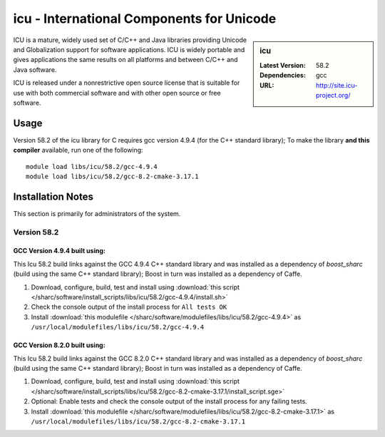 icu - International Components for Unicode
==========================================

.. sidebar:: icu

   :Latest Version: 58.2
   :Dependencies: gcc
   :URL: http://site.icu-project.org/

ICU is a mature, widely used set of C/C++ and Java libraries providing Unicode and Globalization support for software applications. ICU is widely portable and gives applications the same results on all platforms and between C/C++ and Java software.

ICU is released under a nonrestrictive open source license that is suitable for use with both commercial software and with other open source or free software.

Usage
-----
Version 58.2 of the icu library for C requires gcc version 4.9.4 (for the C++ standard library); To make the library **and this compiler** available, run one of the following: ::

        module load libs/icu/58.2/gcc-4.9.4
        module load libs/icu/58.2/gcc-8.2-cmake-3.17.1

Installation Notes
------------------
This section is primarily for administrators of the system.

Version 58.2
^^^^^^^^^^^^

GCC Version 4.9.4 built using:
______________________________

This Icu 58.2 build links against the GCC 4.9.4 C++ standard library and was installed as a dependency of `boost_sharc` (build using the same C++ standard library); Boost in turn was installed as a dependency of Caffe.

#. Download, configure, build, test and install using :download:`this script </sharc/software/install_scripts/libs/icu/58.2/gcc-4.9.4/install.sh>`
#. Check the console output of the install process for ``All tests OK``
#. Install :download:`this modulefile </sharc/software/modulefiles/libs/icu/58.2/gcc-4.9.4>` as ``/usr/local/modulefiles/libs/icu/58.2/gcc-4.9.4``

GCC Version 8.2.0 built using:
______________________________

This Icu 58.2 build links against the GCC 8.2.0 C++ standard library and was installed as a dependency of `boost_sharc` (build using the same C++ standard library); Boost in turn was installed as a dependency of Caffe.

#. Download, configure, build, test and install using :download:`this script </sharc/software/install_scripts/libs/icu/58.2/gcc-8.2-cmake-3.17.1/install_script.sge>`
#. Optional: Enable tests and check the console output of the install process for any failing tests.
#. Install :download:`this modulefile </sharc/software/modulefiles/libs/icu/58.2/gcc-8.2-cmake-3.17.1>` as ``/usr/local/modulefiles/libs/icu/58.2/gcc-8.2-cmake-3.17.1``
